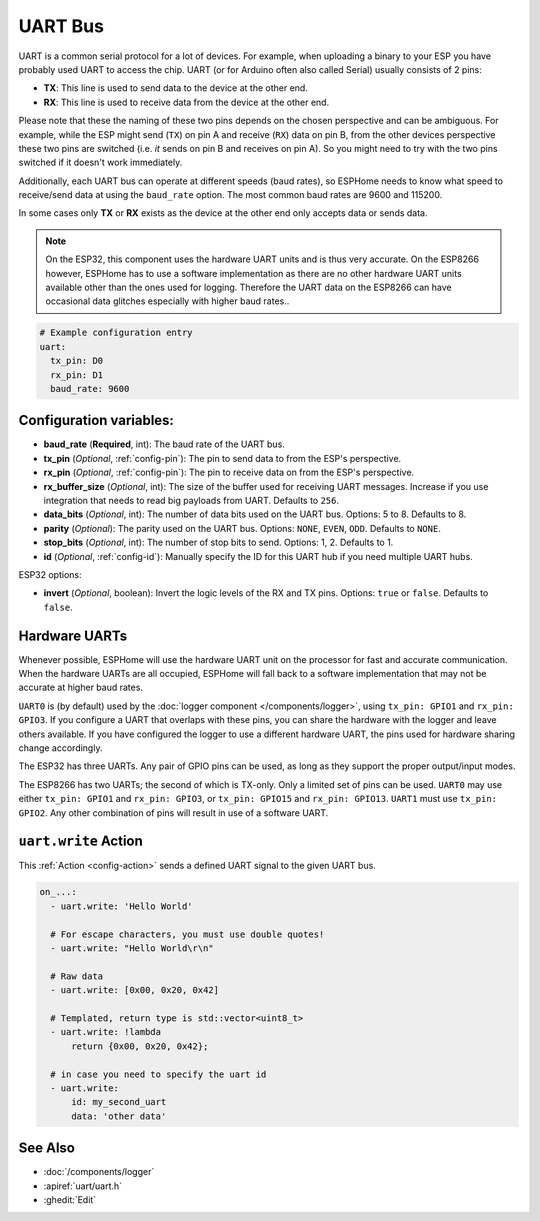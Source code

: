 .. _uart:

UART Bus
========

.. seo::
    :description: Instructions for setting up a UART serial bus on ESPs
    :image: uart.png
    :keywords: UART, serial bus

UART is a common serial protocol for a lot of devices. For example, when uploading a binary to your ESP
you have probably used UART to access the chip. UART (or for Arduino often also called Serial) usually
consists of 2 pins:

- **TX**: This line is used to send data to the device at the other end.
- **RX**: This line is used to receive data from the device at the other end.

Please note that these the naming of these two pins depends on the chosen perspective and can be ambiguous. For example,
while the ESP might send (``TX``) on pin A and receive (``RX``) data on pin B, from the other devices
perspective these two pins are switched (i.e. *it* sends on pin B and receives on pin A). So you might
need to try with the two pins switched if it doesn't work immediately.

Additionally, each UART bus can operate at different speeds (baud rates), so ESPHome needs to know what speed to
receive/send data at using the ``baud_rate`` option. The most common baud rates are 9600 and 115200.

In some cases only **TX** or **RX** exists as the device at the other end only accepts data or sends data.

.. note::

    On the ESP32, this component uses the hardware UART units and is thus very accurate. On the ESP8266 however,
    ESPHome has to use a software implementation as there are no other hardware UART units available other than the
    ones used for logging. Therefore the UART data on the ESP8266 can have occasional data glitches especially with
    higher baud rates..

.. code-block:: yaml

    # Example configuration entry
    uart:
      tx_pin: D0
      rx_pin: D1
      baud_rate: 9600

Configuration variables:
------------------------

- **baud_rate** (**Required**, int): The baud rate of the UART bus.
- **tx_pin** (*Optional*, :ref:`config-pin`): The pin to send data to from the ESP's perspective.
- **rx_pin** (*Optional*, :ref:`config-pin`): The pin to receive data on from the ESP's perspective.
- **rx_buffer_size** (*Optional*, int): The size of the buffer used for receiving UART messages. Increase if you use integration that needs to read big payloads from UART. Defaults to ``256``.
- **data_bits** (*Optional*, int): The number of data bits used on the UART bus. Options: 5 to 8. Defaults to 8.
- **parity** (*Optional*): The parity used on the UART bus. Options: ``NONE``, ``EVEN``, ``ODD``. Defaults to ``NONE``.
- **stop_bits** (*Optional*, int): The number of stop bits to send. Options: 1, 2. Defaults to 1.
- **id** (*Optional*, :ref:`config-id`): Manually specify the ID for this UART hub if you need multiple UART hubs.

ESP32 options:

- **invert** (*Optional*, boolean): Invert the logic levels of the RX and TX pins. Options: ``true`` or ``false``. Defaults to ``false``.

.. _uart-hardware_uarts:

Hardware UARTs
--------------

Whenever possible, ESPHome will use the hardware UART unit on the processor for fast and accurate communication.
When the hardware UARTs are all occupied, ESPHome will fall back to a software implementation that may not
be accurate at higher baud rates.

``UART0`` is (by default) used by the :doc:`logger component </components/logger>`, using ``tx_pin: GPIO1`` and
``rx_pin: GPIO3``. If you configure a UART that overlaps with these pins, you can share the hardware with the
logger and leave others available. If you have configured the logger to use a different hardware UART, the pins
used for hardware sharing change accordingly.

The ESP32 has three UARTs. Any pair of GPIO pins can be used, as long as they support the proper output/input modes.

The ESP8266 has two UARTs; the second of which is TX-only. Only a limited set of pins can be used. ``UART0`` may
use either ``tx_pin: GPIO1`` and ``rx_pin: GPIO3``, or ``tx_pin: GPIO15`` and ``rx_pin: GPIO13``. ``UART1`` must
use ``tx_pin: GPIO2``. Any other combination of pins will result in use of a software UART.

.. _uart-write_action:

``uart.write`` Action
---------------------

This :ref:`Action <config-action>` sends a defined UART signal to the given UART bus.

.. code-block:: yaml

    on_...:
      - uart.write: 'Hello World'

      # For escape characters, you must use double quotes!
      - uart.write: "Hello World\r\n"

      # Raw data
      - uart.write: [0x00, 0x20, 0x42]

      # Templated, return type is std::vector<uint8_t>
      - uart.write: !lambda
          return {0x00, 0x20, 0x42};

      # in case you need to specify the uart id
      - uart.write:
          id: my_second_uart
          data: 'other data'

See Also
--------

- :doc:`/components/logger`
- :apiref:`uart/uart.h`
- :ghedit:`Edit`
